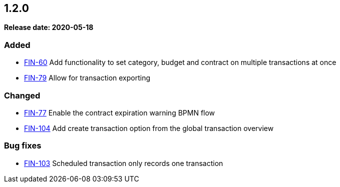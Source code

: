 
== 1.2.0

*Release date: 2020-05-18*

=== Added

- link:{jira-link}60[FIN-60] Add functionality to set category, budget and contract on multiple transactions at once
- link:{jira-link}79[FIN-79] Allow for transaction exporting

=== Changed

- link:{jira-link}77[FIN-77] Enable the contract expiration warning BPMN flow
- link:{jira-link}104[FIN-104] Add create transaction option from the global transaction overview

=== Bug fixes

- link:{jira-link}103[FIN-103] Scheduled transaction only records one transaction
